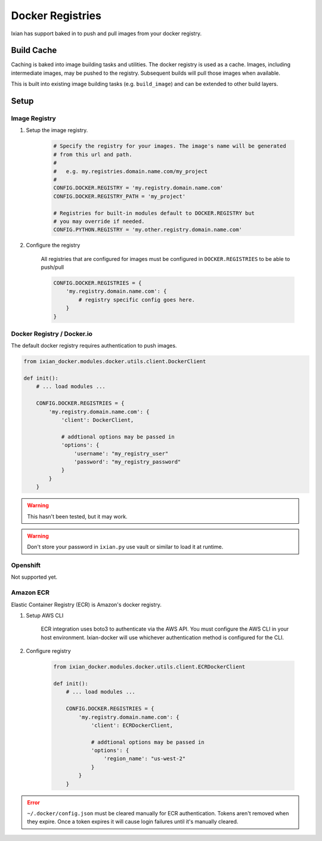 Docker Registries
===========================

Ixian has support baked in to push and pull images from your docker registry.


Build Cache
-----------

Caching is baked into image building tasks and utilities. The docker registry is used as a
cache. Images, including intermediate images, may be pushed to the registry. Subsequent builds
will pull those images when available.

This is built into existing image building tasks (e.g. ``build_image``) and can be extended to
other build layers.


Setup
-----

Image Registry
^^^^^^^^^^^^^^

#. Setup the image registry.

    .. code-block::

        # Specify the registry for your images. The image's name will be generated
        # from this url and path.
        #
        #   e.g. my.registries.domain.name.com/my_project
        #
        CONFIG.DOCKER.REGISTRY = 'my.registry.domain.name.com'
        CONFIG.DOCKER.REGISTRY_PATH = 'my_project'

        # Registries for built-in modules default to DOCKER.REGISTRY but
        # you may override if needed.
        CONFIG.PYTHON.REGISTRY = 'my.other.registry.domain.name.com'


#. Configure the registry

    All registries that are configured for images must be configured in ``DOCKER.REGISTRIES`` to
    be able to push/pull

    .. code-block:: python

        CONFIG.DOCKER.REGISTRIES = {
            'my.registry.domain.name.com': {
                # registry specific config goes here.
            }
        }


Docker Registry / Docker.io
^^^^^^^^^^^^^^^^^^^^^^^^^^^

The default docker registry requires authentication to push images.

.. code-block:: python

    from ixian_docker.modules.docker.utils.client.DockerClient

    def init():
        # ... load modules ...

        CONFIG.DOCKER.REGISTRIES = {
            'my.registry.domain.name.com': {
                'client': DockerClient,

                # addtional options may be passed in
                'options': {
                    'username': "my_registry_user"
                    'password': "my_registry_password"
                }
            }
        }


.. warning::

    This hasn't been tested, but it may work.


.. warning::

    Don't store your password in ``ixian.py`` use vault or similar to load it at runtime.


Openshift
^^^^^^^^^

Not supported yet.


Amazon ECR
^^^^^^^^^^^^^^^^^^^^^^^^^^^^^^^^^^^^^^^

Elastic Container Registry (ECR) is Amazon's docker registry.

#. Setup AWS CLI

    ECR integration uses boto3 to authenticate via the AWS API. You must configure the AWS CLI
    in your host environment. Ixian-docker will use whichever authentication method is configured
    for the CLI.


#. Configure registry


    .. code-block:: python

        from ixian_docker.modules.docker.utils.client.ECRDockerClient

        def init():
            # ... load modules ...

            CONFIG.DOCKER.REGISTRIES = {
                'my.registry.domain.name.com': {
                    'client': ECRDockerClient,

                    # addtional options may be passed in
                    'options': {
                        'region_name': "us-west-2"
                    }
                }
            }


.. error::

    ``~/.docker/config.json`` must be cleared manually for ECR authentication. Tokens aren't
    removed when they expire. Once a token expires it will cause login failures until it's manually
    cleared.